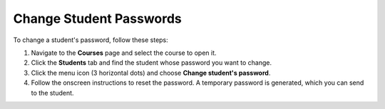 .. _change-student-password:

Change Student Passwords
========================
To change a student's password, follow these steps:

1. Navigate to the **Courses** page and select the course to open it.
2. Click the **Students** tab and find the student whose password you want to change.

   .. _image:: /img/manage_classes/students_tab.png
       :alt: Students Tab

3. Click the menu icon (3 horizontal dots) and choose **Change student's password**.
4. Follow the onscreen instructions to reset the password. A temporary password is generated, which you can send to the student.
